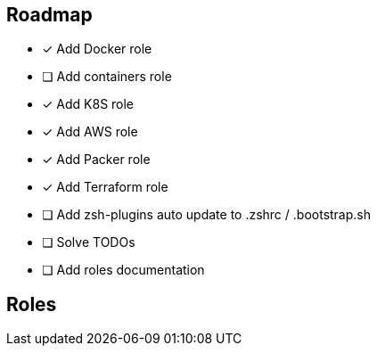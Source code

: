 == Roadmap
* [x] Add Docker role
* [ ] Add containers role
* [x] Add K8S role
* [x] Add AWS role
* [x] Add Packer role
* [x] Add Terraform role
* [ ] Add zsh-plugins auto update to .zshrc / .bootstrap.sh
* [ ] Solve TODOs
* [ ] Add roles documentation

== Roles

